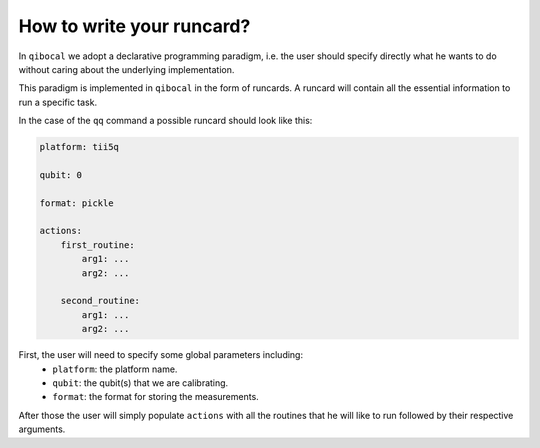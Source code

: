 .. _runcard:

How to write your runcard?
==========================

In ``qibocal`` we adopt a declarative programming paradigm, i.e. the user should specify directly
what he wants to do without caring about the underlying implementation.

This paradigm is implemented in ``qibocal`` in the form of runcards. A runcard will contain all
the essential information to run a specific task.

In the case of the ``qq`` command a possible runcard should look like this:

.. code-block:: yaml

    platform: tii5q

    qubit: 0

    format: pickle

    actions:
        first_routine:
            arg1: ...
            arg2: ...

        second_routine:
            arg1: ...
            arg2: ...


First, the user will need to specify some global parameters including:
    * ``platform``: the platform name.
    * ``qubit``: the qubit(s) that we are calibrating.
    * ``format``: the format for storing the measurements.

After those the user will simply populate ``actions`` with all the routines
that he will like to run followed by their respective arguments.
